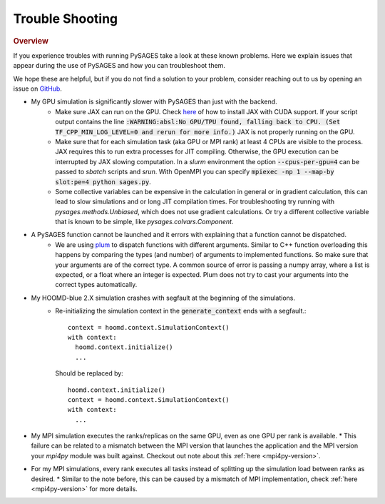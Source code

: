 Trouble Shooting
================

.. rubric:: Overview

If you experience troubles with running PySAGES take a look at these known problems.
Here we explain issues that appear during the use of PySAGES and how you can troubleshoot them.

We hope these are helpful, but if you do not find a solution to your problem, consider reaching out to us by opening an issue on `GitHub <https://github.com/SSAGESLabs/PySAGES/issues>`_.

* My GPU simulation is significantly slower with PySAGES than just with the backend.
   * Make sure JAX can run on the GPU. Check `here <https://github.com/google/jax#pip-installation-gpu-cuda>`_ of how to install JAX with CUDA support. If your script output contains the line :code:`:WARNING:absl:No GPU/TPU found, falling back to CPU. (Set TF_CPP_MIN_LOG_LEVEL=0 and rerun for more info.)` JAX is not properly running on the GPU.

   * Make sure that for each simulation task (aka GPU or MPI rank) at least 4 CPUs are visible to the process. JAX requires this to run extra processes for JIT compiling. Otherwise, the GPU execution can be interrupted by JAX slowing computation. In a `slurm` environment the option :code:`--cpus-per-gpu=4` can be passed to `sbatch` scripts and `srun`. With OpenMPI you can specify :code:`mpiexec -np 1 --map-by slot:pe=4 python sages.py`.

   * Some collective variables can be expensive in the calculation in general or in gradient calculation, this can lead to slow simulations and or long JIT compilation times. For troubleshooting try running with `pysages.methods.Unbiased`, which does not use gradient calculations. Or try a different collective variable that is known to be simple, like `pysages.colvars.Component`.

* A PySAGES function cannot be launched and it errors with explaining that a function cannot be dispatched.
    * We are using `plum <https://github.com/wesselb/plum>`_ to dispatch functions with different arguments. Similar to C++ function overloading this happens by comparing the types (and number) of arguments to implemented functions. So make sure that your arguments are of the correct type. A common source of error is passing a numpy array, where a list is expected, or a float where an integer is expected. Plum does not try to cast your arguments into the correct types automatically.


* My HOOMD-blue 2.X simulation crashes with segfault at the beginning of the simulations.
    * Re-initializing the simulation context in the :code:`generate_context` ends with a segfault.::

        context = hoomd.context.SimulationContext()
        with context:
          hoomd.context.initialize()
          ...

      Should be replaced by::

	 hoomd.context.initialize()
	 context = hoomd.context.SimulationContext()
	 with context:
	   ...

* My MPI simulation executes the ranks/replicas on the same GPU, even as one GPU per rank is available.
  * This failure can be related to a mismatch between the MPI version that launches the application and the MPI version your `mpi4py` module was built against. Checkout out note about this :ref:`here <mpi4py-version>`.

* For my MPI simulations, every rank executes all tasks instead of splitting up the simulation load between ranks as desired.
  * Similar to the note before, this can be caused by a mismatch of MPI implementation, check :ref:`here <mpi4py-version>` for more details.

